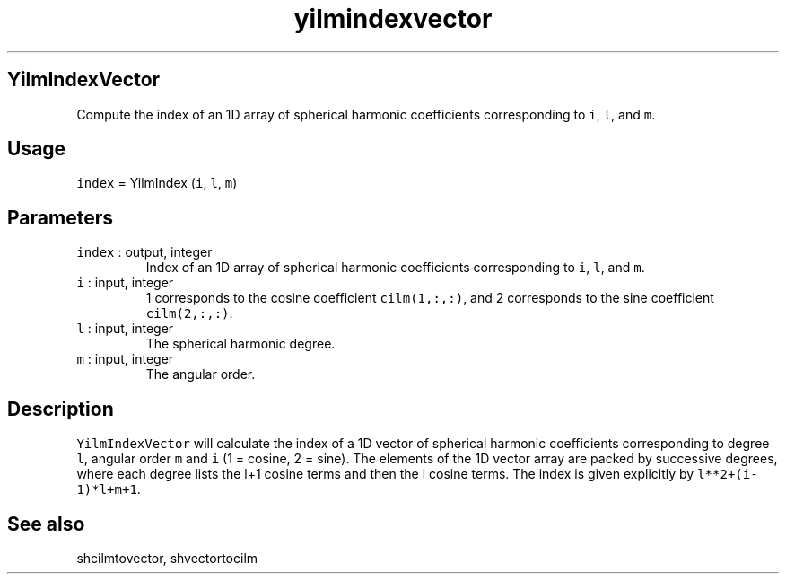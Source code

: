 .\" Automatically generated by Pandoc 2.5
.\"
.TH "yilmindexvector" "1" "2019\-01\-09" "Fortran 95" "SHTOOLS 4.5"
.hy
.SH YilmIndexVector
.PP
Compute the index of an 1D array of spherical harmonic coefficients
corresponding to \f[C]i\f[R], \f[C]l\f[R], and \f[C]m\f[R].
.SH Usage
.PP
\f[C]index\f[R] = YilmIndex (\f[C]i\f[R], \f[C]l\f[R], \f[C]m\f[R])
.SH Parameters
.TP
.B \f[C]index\f[R] : output, integer
Index of an 1D array of spherical harmonic coefficients corresponding to
\f[C]i\f[R], \f[C]l\f[R], and \f[C]m\f[R].
.TP
.B \f[C]i\f[R] : input, integer
1 corresponds to the cosine coefficient \f[C]cilm(1,:,:)\f[R], and 2
corresponds to the sine coefficient \f[C]cilm(2,:,:)\f[R].
.TP
.B \f[C]l\f[R] : input, integer
The spherical harmonic degree.
.TP
.B \f[C]m\f[R] : input, integer
The angular order.
.SH Description
.PP
\f[C]YilmIndexVector\f[R] will calculate the index of a 1D vector of
spherical harmonic coefficients corresponding to degree \f[C]l\f[R],
angular order \f[C]m\f[R] and \f[C]i\f[R] (1 = cosine, 2 = sine).
The elements of the 1D vector array are packed by successive degrees,
where each degree lists the l+1 cosine terms and then the l cosine
terms.
The index is given explicitly by \f[C]l**2+(i\-1)*l+m+1\f[R].
.SH See also
.PP
shcilmtovector, shvectortocilm
